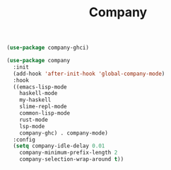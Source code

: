 #+TITLE: Company
#+BEGIN_SRC emacs-lisp
  (use-package company-ghci)

  (use-package company
    :init
    (add-hook 'after-init-hook 'global-company-mode)
    :hook 
    ((emacs-lisp-mode
      haskell-mode
      my-haskell
      slime-repl-mode
      common-lisp-mode
      rust-mode
      lsp-mode
      company-ghc) . company-mode)
    :config
    (setq company-idle-delay 0.01
	  company-minimum-prefix-length 2
	  company-selection-wrap-around t))
#+END_SRC

     
